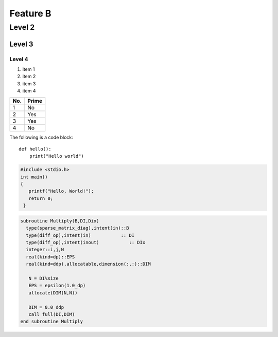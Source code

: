 Feature B
=========

Level 2
-------

Level 3
^^^^^^^

Level 4
"""""""

1. item 1
2. item 2
#. item 3
#. item 4

====== ====== 
No.    Prime
====== ====== 
1      No
2      Yes
3      Yes
4      No
====== ====== 

The following is a code block::
  
  def hello():
      print("Hello world")


.. code-block:: c

   #include <stdio.h>
   int main()
   {
      printf("Hello, World!");
      return 0;
    }

.. code-block:: fortran

    subroutine Multiply(B,DI,Dix)
      type(sparse_matrix_diag),intent(in)::B
      type(diff_op),intent(in)           :: DI
      type(diff_op),intent(inout)           :: DIx
      integer::i,j,N
      real(kind=dp)::EPS
      real(kind=ddp),allocatable,dimension(:,:)::DIM

       N = DI%size
       EPS = epsilon(1.0_dp)
       allocate(DIM(N,N))

       DIM = 0.0_ddp
       call full(DI,DIM)
    end subroutine Multiply


.. #literalinclude

